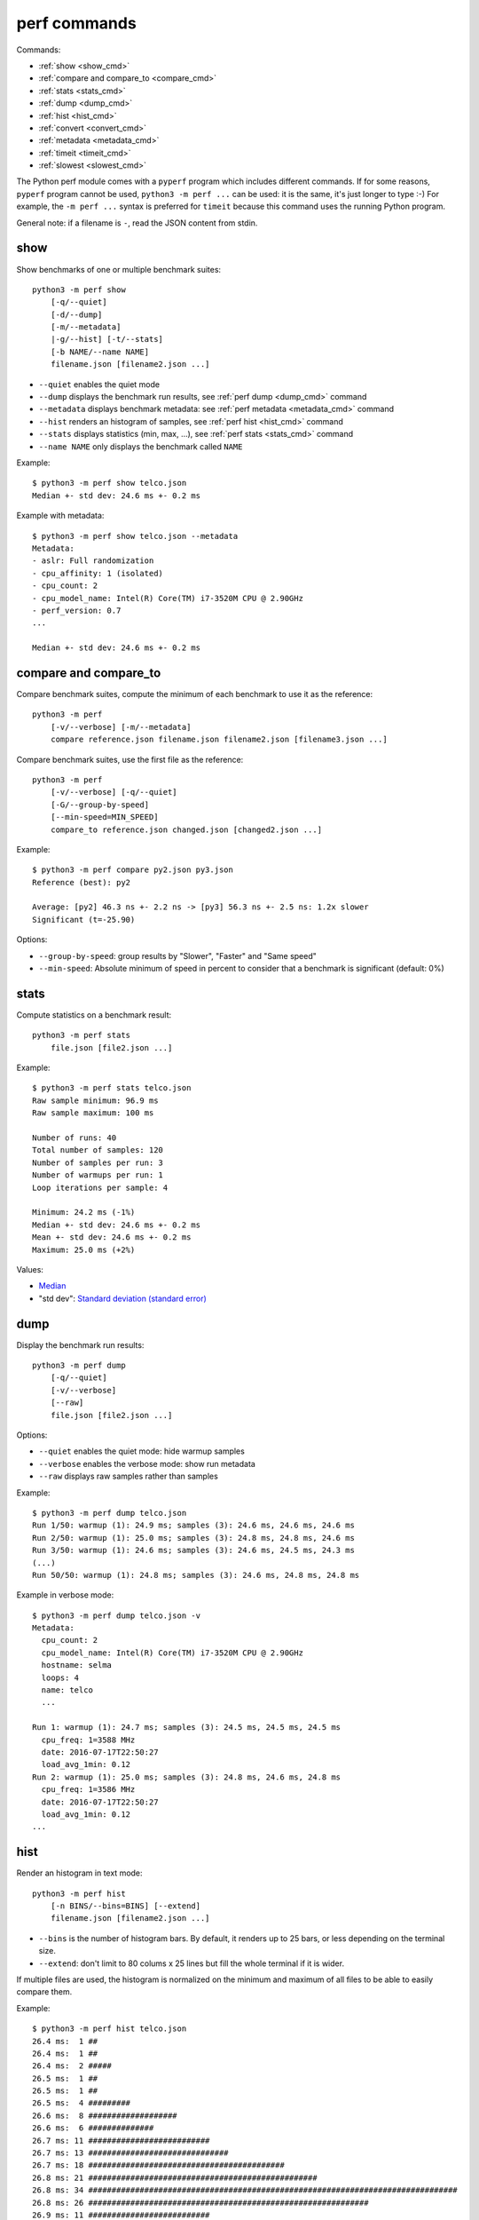 perf commands
=============

Commands:

* :ref:`show <show_cmd>`
* :ref:`compare and compare_to <compare_cmd>`
* :ref:`stats <stats_cmd>`
* :ref:`dump <dump_cmd>`
* :ref:`hist <hist_cmd>`
* :ref:`convert <convert_cmd>`
* :ref:`metadata <metadata_cmd>`
* :ref:`timeit <timeit_cmd>`
* :ref:`slowest <slowest_cmd>`


The Python perf module comes with a ``pyperf`` program which includes different
commands. If for some reasons, ``pyperf`` program cannot be used, ``python3 -m
perf ...`` can be used: it is the same, it's just longer to type :-) For
example, the ``-m perf ...`` syntax is preferred for ``timeit`` because this
command uses the running Python program.

General note: if a filename is ``-``, read the JSON content from stdin.

.. _show_cmd:

show
----

Show benchmarks of one or multiple benchmark suites::

    python3 -m perf show
        [-q/--quiet]
        [-d/--dump]
        [-m/--metadata]
        |-g/--hist] [-t/--stats]
        [-b NAME/--name NAME]
        filename.json [filename2.json ...]

* ``--quiet`` enables the quiet mode
* ``--dump`` displays the benchmark run results,
  see :ref:`perf dump <dump_cmd>` command
* ``--metadata`` displays benchmark metadata: see :ref:`perf metadata
  <metadata_cmd>` command
* ``--hist`` renders an histogram of samples, see :ref:`perf hist <hist_cmd>`
  command
* ``--stats`` displays statistics (min, max, ...), see :ref:`perf stats
  <stats_cmd>` command
* ``--name NAME`` only displays the benchmark called ``NAME``

.. _show_cmd_metadata:

Example::

    $ python3 -m perf show telco.json
    Median +- std dev: 24.6 ms +- 0.2 ms

Example with metadata::

    $ python3 -m perf show telco.json --metadata
    Metadata:
    - aslr: Full randomization
    - cpu_affinity: 1 (isolated)
    - cpu_count: 2
    - cpu_model_name: Intel(R) Core(TM) i7-3520M CPU @ 2.90GHz
    - perf_version: 0.7
    ...

    Median +- std dev: 24.6 ms +- 0.2 ms

.. _compare_cmd:

compare and compare_to
----------------------

Compare benchmark suites, compute the minimum of each benchmark to use it as
the reference::

    python3 -m perf
        [-v/--verbose] [-m/--metadata]
        compare reference.json filename.json filename2.json [filename3.json ...]

Compare benchmark suites, use the first file as the reference::

    python3 -m perf
        [-v/--verbose] [-q/--quiet]
        [-G/--group-by-speed]
        [--min-speed=MIN_SPEED]
        compare_to reference.json changed.json [changed2.json ...]

Example::

    $ python3 -m perf compare py2.json py3.json
    Reference (best): py2

    Average: [py2] 46.3 ns +- 2.2 ns -> [py3] 56.3 ns +- 2.5 ns: 1.2x slower
    Significant (t=-25.90)

Options:

* ``--group-by-speed``: group results by "Slower", "Faster" and "Same speed"
* ``--min-speed``: Absolute minimum of speed in percent to consider that a
  benchmark is significant (default: 0%)


.. _stats_cmd:

stats
-----

Compute statistics on a benchmark result::

    python3 -m perf stats
        file.json [file2.json ...]

Example::

    $ python3 -m perf stats telco.json
    Raw sample minimum: 96.9 ms
    Raw sample maximum: 100 ms

    Number of runs: 40
    Total number of samples: 120
    Number of samples per run: 3
    Number of warmups per run: 1
    Loop iterations per sample: 4

    Minimum: 24.2 ms (-1%)
    Median +- std dev: 24.6 ms +- 0.2 ms
    Mean +- std dev: 24.6 ms +- 0.2 ms
    Maximum: 25.0 ms (+2%)

Values:

* `Median <https://en.wikipedia.org/wiki/Median>`_
* "std dev": `Standard deviation (standard error)
  <https://en.wikipedia.org/wiki/Standard_error>`_


.. _dump_cmd:

dump
----

Display the benchmark run results::

    python3 -m perf dump
        [-q/--quiet]
        [-v/--verbose]
        [--raw]
        file.json [file2.json ...]

Options:

* ``--quiet`` enables the quiet mode: hide warmup samples
* ``--verbose`` enables the verbose mode: show run metadata
* ``--raw`` displays raw samples rather than samples

Example::

    $ python3 -m perf dump telco.json
    Run 1/50: warmup (1): 24.9 ms; samples (3): 24.6 ms, 24.6 ms, 24.6 ms
    Run 2/50: warmup (1): 25.0 ms; samples (3): 24.8 ms, 24.8 ms, 24.6 ms
    Run 3/50: warmup (1): 24.6 ms; samples (3): 24.6 ms, 24.5 ms, 24.3 ms
    (...)
    Run 50/50: warmup (1): 24.8 ms; samples (3): 24.6 ms, 24.8 ms, 24.8 ms

Example in verbose mode::

    $ python3 -m perf dump telco.json -v
    Metadata:
      cpu_count: 2
      cpu_model_name: Intel(R) Core(TM) i7-3520M CPU @ 2.90GHz
      hostname: selma
      loops: 4
      name: telco
      ...

    Run 1: warmup (1): 24.7 ms; samples (3): 24.5 ms, 24.5 ms, 24.5 ms
      cpu_freq: 1=3588 MHz
      date: 2016-07-17T22:50:27
      load_avg_1min: 0.12
    Run 2: warmup (1): 25.0 ms; samples (3): 24.8 ms, 24.6 ms, 24.8 ms
      cpu_freq: 1=3586 MHz
      date: 2016-07-17T22:50:27
      load_avg_1min: 0.12
    ...


.. _hist_cmd:

hist
----

Render an histogram in text mode::

    python3 -m perf hist
        [-n BINS/--bins=BINS] [--extend]
        filename.json [filename2.json ...]

* ``--bins`` is the number of histogram bars. By default, it renders up to 25
  bars, or less depending on the terminal size.
* ``--extend``: don't limit to 80 colums x 25 lines but fill the whole
  terminal if it is wider.

If multiple files are used, the histogram is normalized on the minimum and
maximum of all files to be able to easily compare them.

Example::

    $ python3 -m perf hist telco.json
    26.4 ms:  1 ##
    26.4 ms:  1 ##
    26.4 ms:  2 #####
    26.5 ms:  1 ##
    26.5 ms:  1 ##
    26.5 ms:  4 #########
    26.6 ms:  8 ###################
    26.6 ms:  6 ##############
    26.7 ms: 11 ##########################
    26.7 ms: 13 ##############################
    26.7 ms: 18 ##########################################
    26.8 ms: 21 #################################################
    26.8 ms: 34 ###############################################################################
    26.8 ms: 26 ############################################################
    26.9 ms: 11 ##########################
    26.9 ms: 14 #################################
    27.0 ms: 17 ########################################
    27.0 ms: 14 #################################
    27.0 ms: 10 #######################
    27.1 ms: 10 #######################
    27.1 ms:  7 ################
    27.1 ms: 12 ############################
    27.2 ms:  5 ############
    27.2 ms:  2 #####
    27.3 ms:  0 |
    27.3 ms:  1 ##

See `Gaussian function <https://en.wikipedia.org/wiki/Gaussian_function>`_ and
`Probability density function (PDF)
<https://en.wikipedia.org/wiki/Probability_density_function>`_.


.. _convert_cmd:

convert
-------

Convert or modify a benchmark suite::

    python3 -m perf convert
        [--include-benchmark=NAME]
        [--exclude-benchmark=NAME]
        [--include-runs=RUNS]
        [--remove-outliers]
        [--indent]
        [--remove-warmups]
        [--add=FILE]
        [--extract-metadata=NAME]
        [--remove-all-metadata]
        [--update-metadata=METADATA]
        input_filename.json
        (-o output_filename.json/--output=output_filename.json
        | --stdout)

Operations:

* ``--include-benchmark=NAME`` only keeps the benchmark called ``NAME``
* ``--exclude-benchmark=NAME`` removes the benchmark called ``NAME``
* ``--include-runs=RUNS`` only keeps benchmark runs ``RUNS``. ``RUNS`` is a
  list of runs separated by commas, it can include a range using format
  ``first-last`` which includes ``first`` and ``last`` values. Example:
  ``1-3,7`` (1, 2, 3, 7).
* ``--remove-outliers`` removes "outlier runs", runs which contains at least
  one sample which is not in the range ``[median - 5%; median + 5%]``.
  See `Outlier (Wikipedia) <https://en.wikipedia.org/wiki/Outlier>`_.
* ``--remove-warmups``: remove warmup samples
* ``--add=FILE``: Add benchmark runs of benchmark *FILE*
* ``--extract-metadata=NAME``: Use metadata *NAME* as the new run values
* ``--remove-all-metadata``: Remove all benchmarks metadata except ``name`` and
  ``unit``.
* ``--update-metadata=METADATA``: Update metadata: ``METADATA`` is a
  comma-separated list of ``KEY=VALUE``

Options:

* ``--indent``: Indent JSON (rather using compact JSON)
* ``--stdout`` writes the result encoded as JSON into stdout


.. _metadata_cmd:

metadata
--------

Collect metadata::

    python3 -m perf metadata
        [--affinity=CPU_LIST]

Options:

* ``--affinity=CPU_LIST``: Specify CPU affinity. By default, use isolate CPUs.
  See :ref:`CPU pinning and CPU isolation <pin-cpu>`.

Example::

    $ python3 -m perf metadata
    Metadata:
    - aslr: Full randomization
    - cpu_config: 0-3=driver:intel_pstate, intel_pstate:turbo, governor:powersave
    - cpu_count: 4
    - cpu_freq: 0=2181 MHz, 1=2270 MHz, 2=2191 MHz, 3=2198 MHz
    - cpu_model_name:  Intel(R) Core(TM) i7-3520M CPU @ 2.90GHz
    - cpu_temp: coretemp:Physical id 0=51 C, coretemp:Core 0=50 C, coretemp:Core 1=51 C
    - date: 2016-07-18T22:57:06
    - hostname: selma
    - load_avg_1min: 0.02
    - perf_version: 0.8
    - platform: Linux-4.6.3-300.fc24.x86_64-x86_64-with-fedora-24-Twenty_Four
    - python_executable: /usr/bin/python3
    - python_implementation: cpython
    - python_version: 3.5.1 (64bit)
    - timer: clock_gettime(CLOCK_MONOTONIC), resolution: 1.00 ns


.. _timeit_cmd:

timeit
------

Usage
^^^^^

``perf timeit`` usage::

    python3 -m perf timeit [options] [-s SETUP] stmt [stmt ...]

The ``--python=PYTHON`` option can be used to test a different Python version.

See :ref:`TextRunner CLI <textrunner_cli>` for options.

.. note::
   timeit ``-n`` (number) and ``-r`` (repeat) options become ``-l`` (loops) and
   ``-n`` (runs) in perf timeit.

Example
^^^^^^^

Example::

    $ python3 -m perf timeit '" abc ".strip()
    .........................
    Median +- std dev: 113 ns +- 2 ns

Verbose example::

    $ python3 -m perf timeit --rigorous --hist --dump --metadata '" abc ".strip()'
    ........................................
    Metadata:
    - cpu_model_name: Intel(R) Core(TM) i7-3520M CPU @ 2.90GHz
    - loops: 2^20
    - platform: Linux-4.6.3-300.fc24.x86_64-x86_64-with-fedora-24-Twenty_Four
    - python_version: 3.5.1 (64bit)
    - timeit_setup: 'pass'
    - timeit_stmt: '" abc ".strip()'
    - timer: clock_gettime(CLOCK_MONOTONIC), resolution: 1.00 ns
    ...

    Run 1: warmup (1): 135 ns (+18%); samples (3): 112 ns, 112 ns, 114 ns
    Run 2: warmup (1): 122 ns (+7%); samples (3): 121 ns (+6%), 112 ns, 112 ns
    Run 3: warmup (1): 112 ns; samples (3): 112 ns, 112 ns, 112 ns
    ...
    Run 40: warmup (1): 117 ns; samples (3): 114 ns, 137 ns (+20%), 123 ns (+8%)

    107 ns:  8 ###########
    111 ns: 59 ###############################################################################
    116 ns: 21 ############################
    120 ns: 10 #############
    125 ns:  9 ############
    129 ns:  3 ####
    133 ns:  4 #####
    138 ns:  1 #
    142 ns:  1 #
    147 ns:  1 #
    151 ns:  0 |
    156 ns:  0 |
    160 ns:  0 |
    165 ns:  2 ###
    169 ns:  0 |
    174 ns:  0 |
    178 ns:  0 |
    182 ns:  0 |
    187 ns:  0 |
    191 ns:  0 |
    196 ns:  1 #

    WARNING: the benchmark seems unstable, the standard deviation is high (stdev/median: 11%)
    Try to rerun the benchmark with more runs, samples and/or loops

    Median +- std dev: 114 ns +- 12 ns


timeit versus perf timeit
^^^^^^^^^^^^^^^^^^^^^^^^^

The timeit module of the Python standard library has multiple issues:

* It displays the minimum
* It only runs the benchmark 3 times using a single process (1 run, 3 samples)
* It disables the garbage collector

perf timeit is more reliable and gives a result more representative of a real
use case:

* It displays the average and the standard deviation
* It runs the benchmark in multiple processes
* By default, it skips the first sample in each process to warmup the benchmark
* It does not disable the garbage collector

If a benchmark is run using a single process, we get the performance for one
specific case, whereas many parameters are random:

* Since Python 3, the hash function is now randomized and so the number of
  hash collision in dictionaries is different in each process
* Linux uses address space layout randomization (ASLR) by default and so
  the performance of memory accesses is different in each process

See the :ref:`Minimum versus average and standard deviation <min>` section.


.. _slowest_cmd:

slowest
-------

Display the 5 benchmarks which took the most time to be run. This command
should not be used to compare performances, but only to find "slow" benchmarks
which makes running benchmarks taking too long.

Options:

* ``-n``: Number of slow benchmarks to display (default: ``5``)

